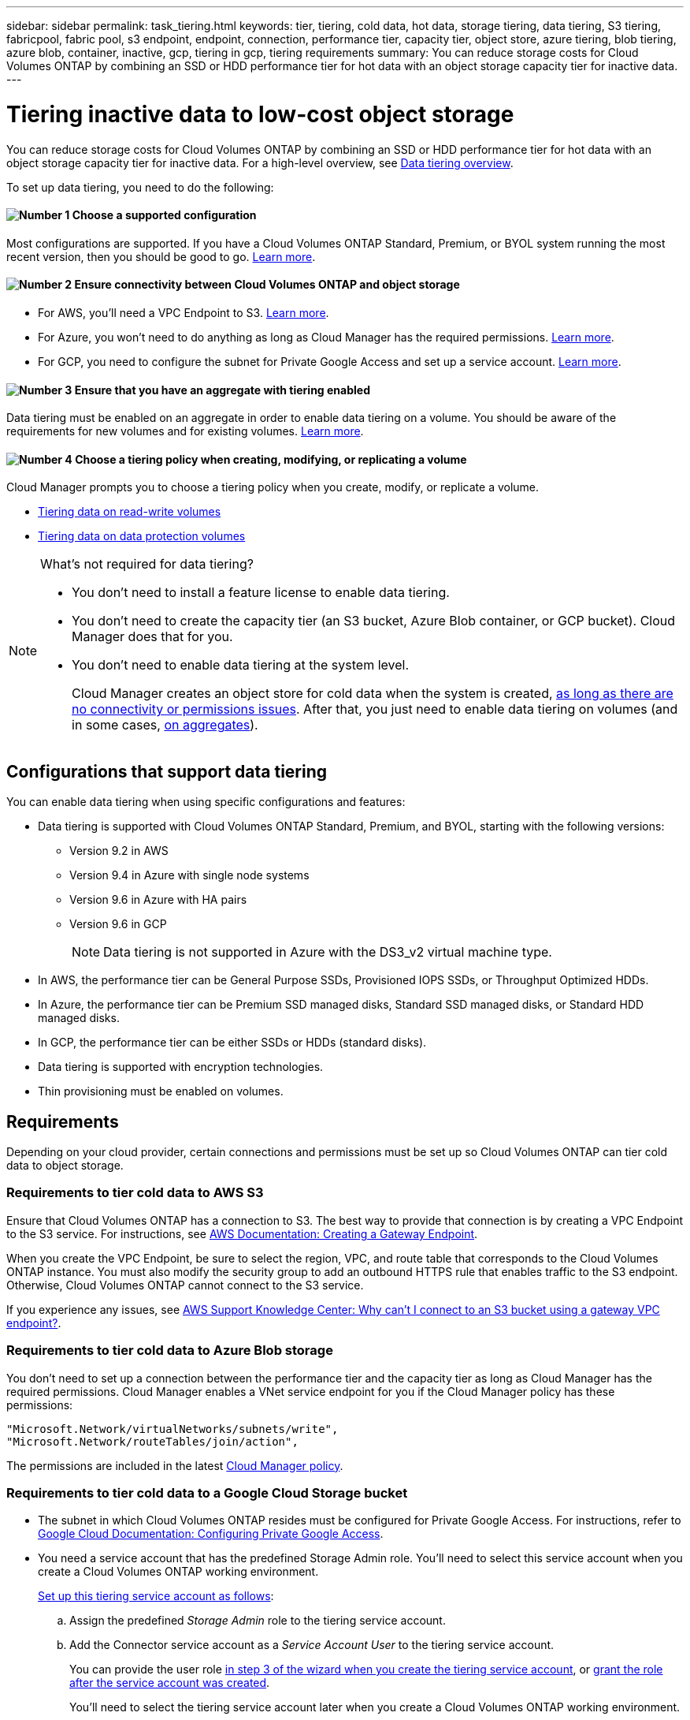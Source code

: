 ---
sidebar: sidebar
permalink: task_tiering.html
keywords: tier, tiering, cold data, hot data, storage tiering, data tiering, S3 tiering, fabricpool, fabric pool, s3 endpoint, endpoint, connection, performance tier, capacity tier, object store, azure tiering, blob tiering, azure blob, container, inactive, gcp, tiering in gcp, tiering requirements
summary: You can reduce storage costs for Cloud Volumes ONTAP by combining an SSD or HDD performance tier for hot data with an object storage capacity tier for inactive data.
---

= Tiering inactive data to low-cost object storage
:hardbreaks:
:nofooter:
:icons: font
:linkattrs:
:imagesdir: ./media/

[.lead]
You can reduce storage costs for Cloud Volumes ONTAP by combining an SSD or HDD performance tier for hot data with an object storage capacity tier for inactive data. For a high-level overview, see link:concept_data_tiering.html[Data tiering overview].

To set up data tiering, you need to do the following:

==== image:number1.png[Number 1] Choose a supported configuration

[role="quick-margin-para"]
Most configurations are supported. If you have a Cloud Volumes ONTAP Standard, Premium, or BYOL system running the most recent version, then you should be good to go. link:task_tiering.html#configurations-that-support-data-tiering[Learn more].

==== image:number2.png[Number 2] Ensure connectivity between Cloud Volumes ONTAP and object storage

[role="quick-margin-list"]
* For AWS, you'll need a VPC Endpoint to S3. <<Requirements to tier cold data to AWS S3,Learn more>>.
* For Azure, you won't need to do anything as long as Cloud Manager has the required permissions. <<Requirements to tier cold data to Azure Blob storage,Learn more>>.
* For GCP, you need to configure the subnet for Private Google Access and set up a service account. <<Requirements to tier cold data to a Google Cloud Storage bucket,Learn more>>.

==== image:number3.png[Number 3] Ensure that you have an aggregate with tiering enabled

[role="quick-margin-para"]
Data tiering must be enabled on an aggregate in order to enable data tiering on a volume. You should be aware of the requirements for new volumes and for existing volumes. <<Ensuring that tiering is enabled on aggregates,Learn more>>.

==== image:number4.png[Number 4] Choose a tiering policy when creating, modifying, or replicating a volume

[role="quick-margin-para"]
Cloud Manager prompts you to choose a tiering policy when you create, modify, or replicate a volume.

[role="quick-margin-list"]
* link:task_tiering.html#tiering-data-from-read-write-volumes[Tiering data on read-write volumes]
* link:task_tiering.html#tiering-data-from-data-protection-volumes[Tiering data on data protection volumes]

[NOTE]
.What's not required for data tiering?
====
* You don't need to install a feature license to enable data tiering.
* You don't need to create the capacity tier (an S3 bucket, Azure Blob container, or GCP bucket). Cloud Manager does that for you.
* You don't need to enable data tiering at the system level.
+
Cloud Manager creates an object store for cold data when the system is created, <<Enabling data tiering after implementing the requirements,as long as there are no connectivity or permissions issues>>. After that, you just need to enable data tiering on volumes (and in some cases, <<Ensuring that tiering is enabled on aggregates,on aggregates>>).
====

== Configurations that support data tiering

You can enable data tiering when using specific configurations and features:

* Data tiering is supported with Cloud Volumes ONTAP Standard, Premium, and BYOL, starting with the following versions:
** Version 9.2 in AWS
** Version 9.4 in Azure with single node systems
** Version 9.6 in Azure with HA pairs
** Version 9.6 in GCP
+
NOTE: Data tiering is not supported in Azure with the DS3_v2 virtual machine type.

* In AWS, the performance tier can be General Purpose SSDs, Provisioned IOPS SSDs, or Throughput Optimized HDDs.

* In Azure, the performance tier can be Premium SSD managed disks, Standard SSD managed disks, or Standard HDD managed disks.

* In GCP, the performance tier can be either SSDs or HDDs (standard disks).

* Data tiering is supported with encryption technologies.

* Thin provisioning must be enabled on volumes.

== Requirements

Depending on your cloud provider, certain connections and permissions must be set up so Cloud Volumes ONTAP can tier cold data to object storage.

=== Requirements to tier cold data to AWS S3

Ensure that Cloud Volumes ONTAP has a connection to S3. The best way to provide that connection is by creating a VPC Endpoint to the S3 service. For instructions, see https://docs.aws.amazon.com/AmazonVPC/latest/UserGuide/vpce-gateway.html#create-gateway-endpoint[AWS Documentation: Creating a Gateway Endpoint^].

When you create the VPC Endpoint, be sure to select the region, VPC, and route table that corresponds to the Cloud Volumes ONTAP instance. You must also modify the security group to add an outbound HTTPS rule that enables traffic to the S3 endpoint. Otherwise, Cloud Volumes ONTAP cannot connect to the S3 service.

If you experience any issues, see https://aws.amazon.com/premiumsupport/knowledge-center/connect-s3-vpc-endpoint/[AWS Support Knowledge Center: Why can’t I connect to an S3 bucket using a gateway VPC endpoint?^].

=== Requirements to tier cold data to Azure Blob storage

You don't need to set up a connection between the performance tier and the capacity tier as long as Cloud Manager has the required permissions. Cloud Manager enables a VNet service endpoint for you if the Cloud Manager policy has these permissions:

[source,json]
"Microsoft.Network/virtualNetworks/subnets/write",
"Microsoft.Network/routeTables/join/action",

The permissions are included in the latest https://mysupport.netapp.com/site/info/cloud-manager-policies[Cloud Manager policy].

=== Requirements to tier cold data to a Google Cloud Storage bucket

* The subnet in which Cloud Volumes ONTAP resides must be configured for Private Google Access. For instructions, refer to https://cloud.google.com/vpc/docs/configure-private-google-access[Google Cloud Documentation: Configuring Private Google Access^].

* You need a service account that has the predefined Storage Admin role. You'll need to select this service account when you create a Cloud Volumes ONTAP working environment.
+
https://cloud.google.com/iam/docs/creating-managing-service-accounts#creating_a_service_account[Set up this tiering service account as follows^]:
+
.. Assign the predefined _Storage Admin_ role to the tiering service account.
.. Add the Connector service account as a _Service Account User_ to the tiering service account.
+
You can provide the user role https://cloud.google.com/iam/docs/creating-managing-service-accounts#creating_a_service_account[in step 3 of the wizard when you create the tiering service account], or https://cloud.google.com/iam/docs/granting-roles-to-service-accounts#granting_access_to_a_user_for_a_service_account[grant the role after the service account was created^].
+
You'll need to select the tiering service account later when you create a Cloud Volumes ONTAP working environment.
+
If you don't enable data tiering and select a service account when you create the Cloud Volumes ONTAP system, then you'll need to turn off the system and add the service account to Cloud Volumes ONTAP from the GCP console.

=== Enabling data tiering after implementing the requirements

Cloud Manager creates an object store for cold data when the system is created, as long as there are no connectivity or permissions issues. If you didn't implement the requirements listed above until after you created the system, then you'll need to manually enable tiering, which creates the object store.

.Steps

. <<Requirements,Ensure that you've met all requirements>>.

. On the Working Environments page, double-click the name of the Cloud Volumes ONTAP instance.

. Click the menu icon and select *Enable capacity tiering*.
+
image:screenshot_enable_capacity_tiering.gif[A screenshot of the Enable capacity tiering option that is available from the working environment menu if an issue was encountered when Cloud Manager tried to enable data tiering.]
+
NOTE: You'll only see this option if data tiering couldn't be enabled when Cloud Manager created the system.

== Ensuring that tiering is enabled on aggregates

Data tiering must be enabled on an aggregate in order to enable data tiering on a volume. You should be aware of the requirements for new volumes and for existing volumes.

* *New volumes*
+
If you're enabling data tiering on a new volume, then you don't need to worry about enabling data tiering on an aggregate. Cloud Manager creates the volume on an existing aggregate that has tiering enabled, or it creates a new aggregate for the volume if a data tiering-enabled aggregate doesn't already exist.

* *Existing volumes*
+
If you want to enable data tiering on an existing volume, then you'll need to ensure that data tiering is enabled on the underlying aggregate. If data tiering isn't enabled on the aggregate, then you'll need to enable data tiering on a _new_ aggregate and then move the volume to that aggregate. You can't enable data tiering on an existing aggregate.

.Steps

. On the Working Environments page, double-click the name of the Cloud Volumes ONTAP instance on which you want to manage aggregates.

. Click the menu icon, and then click *Advanced > Advanced allocation*.

. Click *Add Aggregate* and then specify details for the aggregate.
.. Enter a name.
.. Choose a disk type and keep tiering enabled.
.. Choose your disk size and number of disks.
+
For help with disk type and disk size, see link:task_planning_your_config.html[Planning your configuration].

. Click *Go* and then click *Approve and Purchase*.

. If needed, move existing volumes to the new aggregate by http://docs.netapp.com/ontap-9/topic/com.netapp.doc.exp-vol-move/home.html[following the ONTAP 9 Volume Move Express Guide^].

.What's next?

You can now enable data tiering on your volumes, as explained in the next section.

== Tiering data from read-write volumes

Cloud Volumes ONTAP can tier inactive data on read-write volumes to cost-effective object storage, freeing up the performance tier for hot data.

.Steps

. In the working environment, create a new volume or change the tier of an existing volume:
+
[cols=2*,options="header",cols="30,70"]
|===

| Task
| Action

| Create a new volume	| Click *Add New Volume*.

| Modify an existing volume | Select the volume and click *Change Disk Type & Tiering Policy*.

|===

. Select a tiering policy.
+
For a description of these policies, see link:concept_data_tiering.html[Data tiering overview].
+
*Example*
+
image:screenshot_tiered_storage.gif[Screenshot that shows the icon to enable tiering to object storage.]
+
Cloud Manager creates a new aggregate for the volume if a data tiering-enabled aggregate does not already exist.

== Tiering data from data protection volumes

Cloud Volumes ONTAP can tier data from a data protection volume to a capacity tier. If you activate the destination volume, the data gradually moves to the performance tier as it is read.

.Steps

. On the Working Environments page, select the working environment that contains the source volume, and then drag it to the working environment to which you want to replicate the volume.

. Follow the prompts until you reach the tiering page and enable data tiering to object storage.
+
*Example*
+
image:screenshot_replication_tiering.gif[Screenshot that shows the S3 tiering option when replicating a volume.]
+
For help with replicating data, see link:task_replicating_data.html[Replicating data to and from the cloud].

== Changing the storage class for tiered data

After you deploy Cloud Volumes ONTAP, you can reduce your storage costs by changing the storage class for inactive data that hasn't been accessed for 30 days. The access costs are higher if you do access the data, so you must take that into consideration before you change the storage class.

The storage class for tiered data is system wide—​it's not per volume.

For information about supported storage classes, see link:concept_data_tiering.html[Data tiering overview].

.Steps

. From the working environment, click the menu icon and then click *Storage Classes* or *Blob Storage Tiering*.

. Choose a storage class and then click *Save*.
